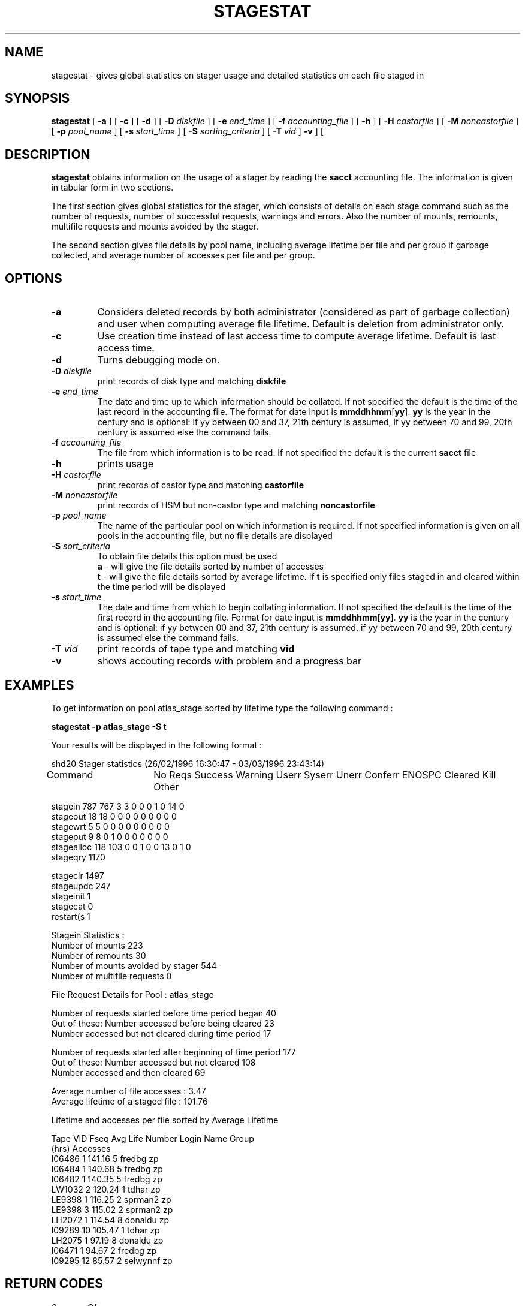 .\" @(#)$RCSfile: stagestat.man,v $ $Revision: 1.10 $ $Date: 2002/05/22 12:36:14 $ CERN IT-PDP/DM Jean-Philippe Baud
.\" Copyright (C) 1995-1999 by CERN/IT/PDP/DM
.\" All rights reserved
.\"
.TH STAGESTAT l "$Date: 2002/05/22 12:36:14 $"
.SH NAME
stagestat \- gives global statistics on stager usage and detailed statistics on
each file staged in 
.SH SYNOPSIS
.B stagestat
[
.BI \-a
] [
.BI \-c
] [
.BI \-d
] [
.BI \-D " diskfile"
] [
.BI \-e " end_time"
] [
.BI \-f " accounting_file"
] [
.BI \-h
] [
.BI \-H " castorfile"
] [
.BI \-M " noncastorfile"
] [
.BI \-p " pool_name"
] [
.BI \-s " start_time"
] [
.BI \-S " sorting_criteria"
] [
.BI \-T " vid"
]
.BI \-v
] [
.SH DESCRIPTION
.B stagestat
obtains information on the usage of a stager by reading the 
.B sacct
accounting file.  The information is given in tabular form in two 
sections.

The first section gives global statistics for the stager, which consists
of details on each stage command such as the number of requests, number 
of successful requests, warnings and errors. Also the number of mounts,
remounts, multifile requests and mounts avoided by the stager.

The second section gives file details by pool name, including
average lifetime per file and per group if garbage collected, and 
average number of accesses per file and per group.
.SH OPTIONS
.TP
.BI \-a
Considers deleted records by both administrator (considered as part of garbage collection) and user when computing average file lifetime. Default is deletion from administrator only.
.TP
.BI \-c
Use creation time instead of last access time to compute average lifetime. Default is last access time.
.TP
.BI \-d
Turns debugging mode on.
.TP
.BI \-D " diskfile"
print records of disk type and matching
.BI diskfile
.TP
.BI \-e " end_time"
The date and time up to which information should be collated.  If not
specified the default is the time of the last record in the accounting 
file.  The format for date input is
.BR mmddhhmm [ yy ].
.B yy
is the year in the century and is optional:
if yy between 00 and 37, 21th century is assumed,
if yy between 70 and 99, 20th century is assumed
else the command fails.
.TP
.BI \-f " accounting_file"
The file from which information is to be read.  If not specified the 
default is the current 
.B sacct
file
.TP
.BI \-h
prints usage
.TP
.BI \-H " castorfile"
print records of castor type and matching
.BI castorfile
.TP
.BI \-M " noncastorfile"
print records of HSM but non-castor type and matching
.BI noncastorfile
.TP
.BI \-p " pool_name"
The name of the particular pool on which information is required.  If not 
specified information is given on all pools in the accounting file, but no 
file details are displayed
.TP
.BI \-S " sort_criteria"
To obtain file details this option must be used 
.br
.B a 
\- will give the file details sorted by number of accesses
.br
.B t
\- will give the file details sorted by average lifetime.  If
.B t
is specified only files staged in and cleared within the time period
will be displayed
.TP
.BI \-s " start_time"
The date and time from which to begin collating information.  If not
specified the default is the time of the first record in the accounting
file.  Format for date input is
.BR mmddhhmm [ yy ].
.B yy
is the year in the century and is optional:
if yy between 00 and 37, 21th century is assumed,
if yy between 70 and 99, 20th century is assumed
else the command fails.
.TP
.BI \-T " vid"
print records of tape type and matching
.BI vid
.TP
.BI \-v
shows accouting records with problem and a progress bar
.SH EXAMPLES
To get information on pool atlas_stage sorted by lifetime type the following command :
.br

.B     stagestat \-p atlas_stage \-S t
.br

Your results will be displayed in the following format :

.br
.nf
.cs R 18 
        shd20 Stager statistics (26/02/1996 16:30:47  \-  03/03/1996 23:43:14)

Command	   No Reqs Success Warning Userr Syserr Unerr Conferr ENOSPC Cleared Kill Other

stagein       787     767       3     3      0     0       0      1       0   14     0
stageout       18      18       0     0      0     0       0      0       0    0     0
stagewrt        5       5       0     0      0     0       0      0       0    0     0
stageput        9       8       0     1      0     0       0      0       0    0     0
stagealloc    118     103       0     0      1     0       0     13       0    1     0
stageqry     1170
.cs R
.fi
.sp
.nf
.cs R 18 
stageclr     1497
stageupdc     247
stageinit       1
stagecat        0
restart(s       1

Stagein Statistics :
        Number of mounts                        223
        Number of remounts                      30
        Number of mounts avoided by stager      544
        Number of multifile requests             0


File Request Details for Pool : atlas_stage

Number of requests started before time period began                     40
Out of these:   Number accessed before being cleared                    23
                Number accessed but not cleared during time period      17

Number of requests started after beginning of time period               177
Out of these:   Number accessed but not cleared                         108
                Number accessed and then cleared                        69

Average number of file accesses         :            3.47
Average lifetime of a staged file       :          101.76

 
Lifetime and accesses per file sorted by Average Lifetime

Tape VID     Fseq    Avg Life   Number    Login Name    Group 
                        (hrs)  Accesses
  I06486        1      141.16         5       fredbg       zp
  I06484        1      140.68         5       fredbg       zp
  I06482        1      140.35         5       fredbg       zp
  LW1032        2      120.24         1        tdhar       zp
  LE9398        1      116.25         2      sprman2       zp
  LE9398        3      115.02         2      sprman2       zp
  LH2072        1      114.54         8      donaldu       zp
  I09289       10      105.47         1        tdhar       zp
  LH2075        1       97.19         8      donaldu       zp
  I06471        1       94.67         2       fredbg       zp
  I09295       12       85.57         2     selwynnf       zp

.cs R
.fi
.SH RETURN CODES
\
.br
0	Ok.
.br
1	User error.
.br
2	System error.
.SH AUTHOR
\fBCASTOR\fP Team <castor.support@cern.ch>
